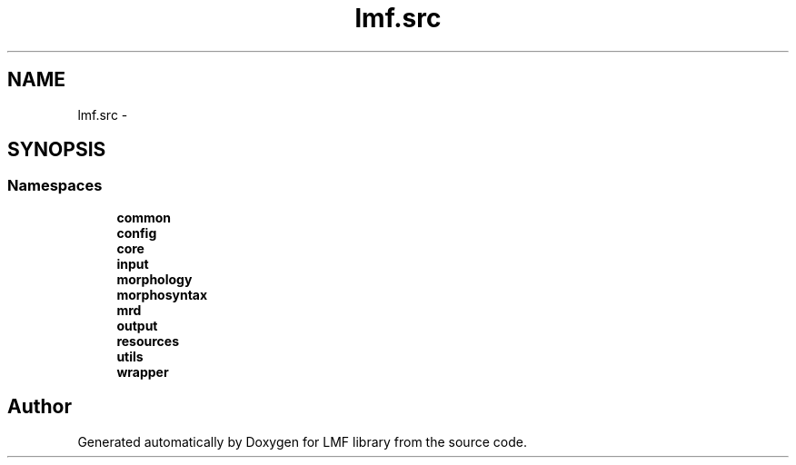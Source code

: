 .TH "lmf.src" 3 "Fri Jul 24 2015" "LMF library" \" -*- nroff -*-
.ad l
.nh
.SH NAME
lmf.src \- 
.SH SYNOPSIS
.br
.PP
.SS "Namespaces"

.in +1c
.ti -1c
.RI " \fBcommon\fP"
.br
.ti -1c
.RI " \fBconfig\fP"
.br
.ti -1c
.RI " \fBcore\fP"
.br
.ti -1c
.RI " \fBinput\fP"
.br
.ti -1c
.RI " \fBmorphology\fP"
.br
.ti -1c
.RI " \fBmorphosyntax\fP"
.br
.ti -1c
.RI " \fBmrd\fP"
.br
.ti -1c
.RI " \fBoutput\fP"
.br
.ti -1c
.RI " \fBresources\fP"
.br
.ti -1c
.RI " \fButils\fP"
.br
.ti -1c
.RI " \fBwrapper\fP"
.br
.in -1c
.SH "Author"
.PP 
Generated automatically by Doxygen for LMF library from the source code\&.
